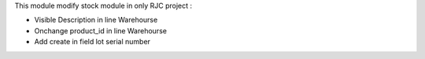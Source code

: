 This module modify stock module in only RJC project :

* Visible Description in line Warehourse
* Onchange product_id in line Warehourse
* Add create in field lot serial number
